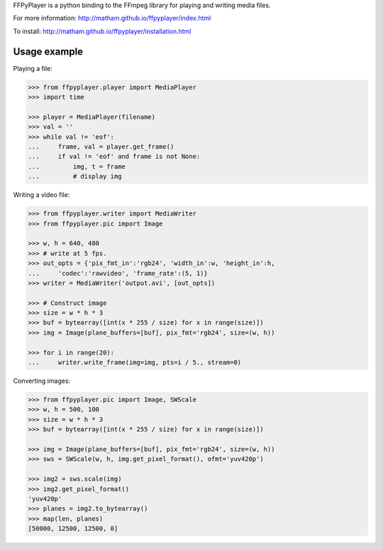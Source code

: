 FFPyPlayer is a python binding to the FFmpeg library for playing and writing
media files.

For more information: http://matham.github.io/ffpyplayer/index.html

To install: http://matham.github.io/ffpyplayer/installation.html

.. image:: https://travis-ci.org/matham/ffpyplayer.svg?branch=master
    :target: https://travis-ci.org/matham/ffpyplayer
    :alt: TravisCI status

.. image:: https://ci.appveyor.com/api/projects/status/nfl6tyiwks26ngyu/branch/master?svg=true
    :target: https://ci.appveyor.com/project/matham/ffpyplayer/branch/master
    :alt: Appveyor status

.. image:: https://img.shields.io/pypi/pyversions/ffpyplayer.svg
    :target: https://pypi.python.org/pypi/ffpyplayer/
    :alt: Supported Python versions

.. image:: https://img.shields.io/pypi/v/ffpyplayer.svg
    :target: https://pypi.python.org/pypi/ffpyplayer/
    :alt: Latest Version on PyPI

Usage example
-------------

Playing a file:

.. code-block:: python

    >>> from ffpyplayer.player import MediaPlayer
    >>> import time

    >>> player = MediaPlayer(filename)
    >>> val = ''
    >>> while val != 'eof':
    ...     frame, val = player.get_frame()
    ...     if val != 'eof' and frame is not None:
    ...         img, t = frame
    ...         # display img

Writing a video file:

.. code-block:: python

    >>> from ffpyplayer.writer import MediaWriter
    >>> from ffpyplayer.pic import Image

    >>> w, h = 640, 480
    >>> # write at 5 fps.
    >>> out_opts = {'pix_fmt_in':'rgb24', 'width_in':w, 'height_in':h,
    ...     'codec':'rawvideo', 'frame_rate':(5, 1)}
    >>> writer = MediaWriter('output.avi', [out_opts])

    >>> # Construct image
    >>> size = w * h * 3
    >>> buf = bytearray([int(x * 255 / size) for x in range(size)])
    >>> img = Image(plane_buffers=[buf], pix_fmt='rgb24', size=(w, h))

    >>> for i in range(20):
    ...     writer.write_frame(img=img, pts=i / 5., stream=0)

Converting images:

.. code-block:: python

    >>> from ffpyplayer.pic import Image, SWScale
    >>> w, h = 500, 100
    >>> size = w * h * 3
    >>> buf = bytearray([int(x * 255 / size) for x in range(size)])

    >>> img = Image(plane_buffers=[buf], pix_fmt='rgb24', size=(w, h))
    >>> sws = SWScale(w, h, img.get_pixel_format(), ofmt='yuv420p')

    >>> img2 = sws.scale(img)
    >>> img2.get_pixel_format()
    'yuv420p'
    >>> planes = img2.to_bytearray()
    >>> map(len, planes)
    [50000, 12500, 12500, 0]
